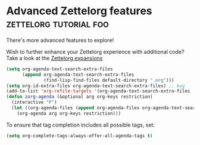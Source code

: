 * Advanced Zettelorg features                        :zettelorg:tutorial:foo:
:PROPERTIES:
:ID:       16a2419a-9838-44ae-abca-c385cb1f8db5
:END:

There's more advanced features to explore!

Wish to further enhance your Zettelorg experience with additional code?
Take a look at the [[id:a1038207-a604-4615-962b-0df6df93e4fa][Zettelorg expansions]]

#+begin_src emacs-lisp
(setq org-agenda-text-search-extra-files
      (append org-agenda-text-search-extra-files
              (find-lisp-find-files default-directory ".org")))
(setq org-id-extra-files org-agenda-text-search-extra-files) ;; bug
(add-to-list 'org-refile-targets '(org-agenda-text-search-extra-files :maxlevel . 2))
(defun zorg-agenda (&optional arg org-keys restriction)
  (interactive "P")
  (let ((org-agenda-files (append org-agenda-files org-agenda-text-search-extra-files)))
    (org-agenda arg org-keys restriction)))
#+end_src

To ensure that tag completion includes all possible tags, set:
#+begin_src emacs-lisp
(setq org-complete-tags-always-offer-all-agenda-tags t)
#+end_src
